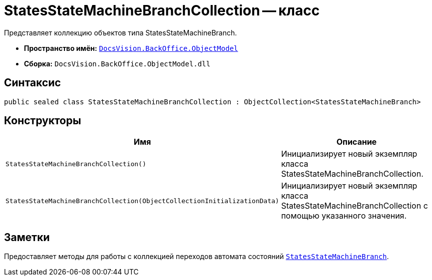 = StatesStateMachineBranchCollection -- класс

Представляет коллекцию объектов типа StatesStateMachineBranch.

* *Пространство имён:* `xref:api/DocsVision/Platform/ObjectModel/ObjectModel_NS.adoc[DocsVision.BackOffice.ObjectModel]`
* *Сборка:* `DocsVision.BackOffice.ObjectModel.dll`

== Синтаксис

[source,csharp]
----
public sealed class StatesStateMachineBranchCollection : ObjectCollection<StatesStateMachineBranch>
----

== Конструкторы

[cols=",",options="header"]
|===
|Имя |Описание
|`StatesStateMachineBranchCollection()` |Инициализирует новый экземпляр класса StatesStateMachineBranchCollection.
|`StatesStateMachineBranchCollection(ObjectCollectionInitializationData)` |Инициализирует новый экземпляр класса StatesStateMachineBranchCollection с помощью указанного значения.
|===

== Заметки

Предоставляет методы для работы с коллекцией переходов автомата состояний `xref:api/DocsVision/BackOffice/ObjectModel/StatesStateMachineBranch_CL.adoc[StatesStateMachineBranch]`.

